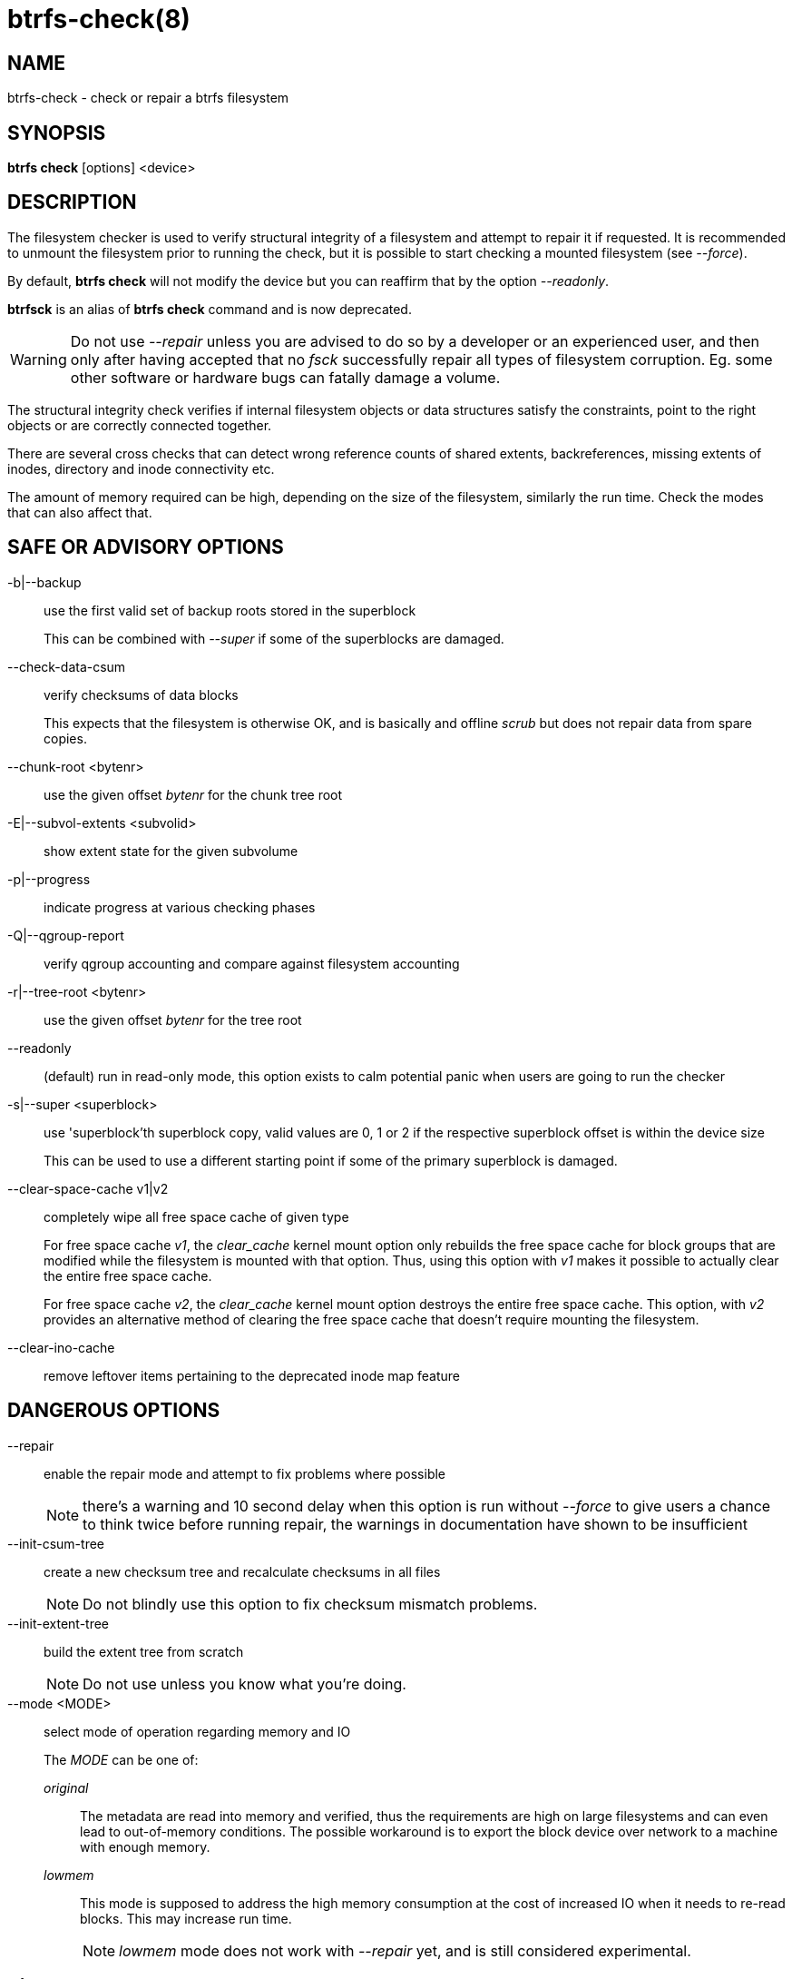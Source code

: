 btrfs-check(8)
==============

NAME
----
btrfs-check - check or repair a btrfs filesystem

SYNOPSIS
--------
*btrfs check* [options] <device>

DESCRIPTION
-----------

The filesystem checker is used to verify structural integrity of a filesystem
and attempt to repair it if requested.  It is recommended to unmount the
filesystem prior to running the check, but it is possible to start checking a
mounted filesystem (see '--force').

By default, *btrfs check* will not modify the device but you can reaffirm that
by the option '--readonly'.

*btrfsck* is an alias of *btrfs check* command and is now deprecated.

WARNING: Do not use '--repair' unless you are advised to do so by a developer
or an experienced user, and then only after having accepted that no 'fsck'
successfully repair all types of filesystem corruption. Eg. some other software
or hardware bugs can fatally damage a volume.

The structural integrity check verifies if internal filesystem objects or
data structures satisfy the constraints, point to the right objects or are
correctly connected together.

There are several cross checks that can detect wrong reference counts of shared
extents, backreferences, missing extents of inodes, directory and inode
connectivity etc.

The amount of memory required can be high, depending on the size of the
filesystem, similarly the run time. Check the modes that can also affect that.


SAFE OR ADVISORY OPTIONS
------------------------

-b|--backup::
use the first valid set of backup roots stored in the superblock
+
This can be combined with '--super' if some of the superblocks are damaged.

--check-data-csum::
verify checksums of data blocks
+
This expects that the filesystem is otherwise OK, and is basically and offline
'scrub' but does not repair data from spare copies.

--chunk-root <bytenr>::
use the given offset 'bytenr' for the chunk tree root

-E|--subvol-extents <subvolid>::
show extent state for the given subvolume

-p|--progress::
indicate progress at various checking phases

-Q|--qgroup-report::
verify qgroup accounting and compare against filesystem accounting

-r|--tree-root <bytenr>::
use the given offset 'bytenr' for the tree root

--readonly::
(default)
run in read-only mode, this option exists to calm potential panic when users
are going to run the checker

-s|--super <superblock>::
use 'superblock'th superblock copy, valid values are 0, 1 or 2 if the
respective superblock offset is within the device size
+
This can be used to use a different starting point if some of the primary
superblock is damaged.

--clear-space-cache v1|v2::
completely wipe all free space cache of given type
+
For free space cache 'v1', the 'clear_cache' kernel mount option only rebuilds
the free space cache for block groups that are modified while the filesystem is
mounted with that option. Thus, using this option with 'v1' makes it possible
to actually clear the entire free space cache.
+
For free space cache 'v2', the 'clear_cache' kernel mount option destroys
the entire free space cache. This option, with 'v2' provides an alternative
method of clearing the free space cache that doesn't require mounting the
filesystem.

--clear-ino-cache::
remove leftover items pertaining to the deprecated inode map feature


DANGEROUS OPTIONS
-----------------

--repair::
enable the repair mode and attempt to fix problems where possible
+
NOTE: there's a warning and 10 second delay when this option is run without
'--force' to give users a chance to think twice before running repair, the
warnings in documentation have shown to be insufficient

--init-csum-tree::
create a new checksum tree and recalculate checksums in all files
+
NOTE: Do not blindly use this option to fix checksum mismatch problems.

--init-extent-tree::
build the extent tree from scratch
+
NOTE: Do not use unless you know what you're doing.

--mode <MODE>::
select mode of operation regarding memory and IO
+
The 'MODE' can be one of:
+
'original'::::
The metadata are read into memory and verified, thus the requirements are high
on large filesystems and can even lead to out-of-memory conditions.  The
possible workaround is to export the block device over network to a machine
with enough memory.
'lowmem'::::
This mode is supposed to address the high memory consumption at the cost of
increased IO when it needs to re-read blocks.  This may increase run time.
+
NOTE: 'lowmem' mode does not work with '--repair' yet, and is still considered
experimental.

--force::
allow work on a mounted filesystem. Note that this should work fine on a
quiescent or read-only mounted filesystem but may crash if the device is
changed externally, eg. by the kernel module.  Repair without mount checks is
not supported right now.
+
This option also skips the delay and warning in the repair mode (see
'--repair').

EXIT STATUS
-----------
*btrfs check* returns a zero exit status if it succeeds. Non zero is
returned in case of failure.

AVAILABILITY
------------
*btrfs* is part of btrfs-progs.
Please refer to the btrfs wiki http://btrfs.wiki.kernel.org for
further details.

SEE ALSO
--------
`mkfs.btrfs`(8),
`btrfs-scrub`(8),
`btrfs-rescue`(8)
